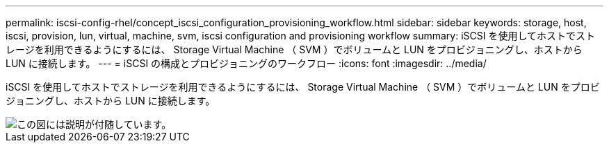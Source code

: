 ---
permalink: iscsi-config-rhel/concept_iscsi_configuration_provisioning_workflow.html 
sidebar: sidebar 
keywords: storage, host, iscsi, provision, lun, virtual, machine, svm, iscsi configuration and provisioning workflow 
summary: iSCSI を使用してホストでストレージを利用できるようにするには、 Storage Virtual Machine （ SVM ）でボリュームと LUN をプロビジョニングし、ホストから LUN に接続します。 
---
= iSCSI の構成とプロビジョニングのワークフロー
:icons: font
:imagesdir: ../media/


[role="lead"]
iSCSI を使用してホストでストレージを利用できるようにするには、 Storage Virtual Machine （ SVM ）でボリュームと LUN をプロビジョニングし、ホストから LUN に接続します。

image::../media/iscsi_red_hat_linux_workflow.gif[この図には説明が付随しています。]
